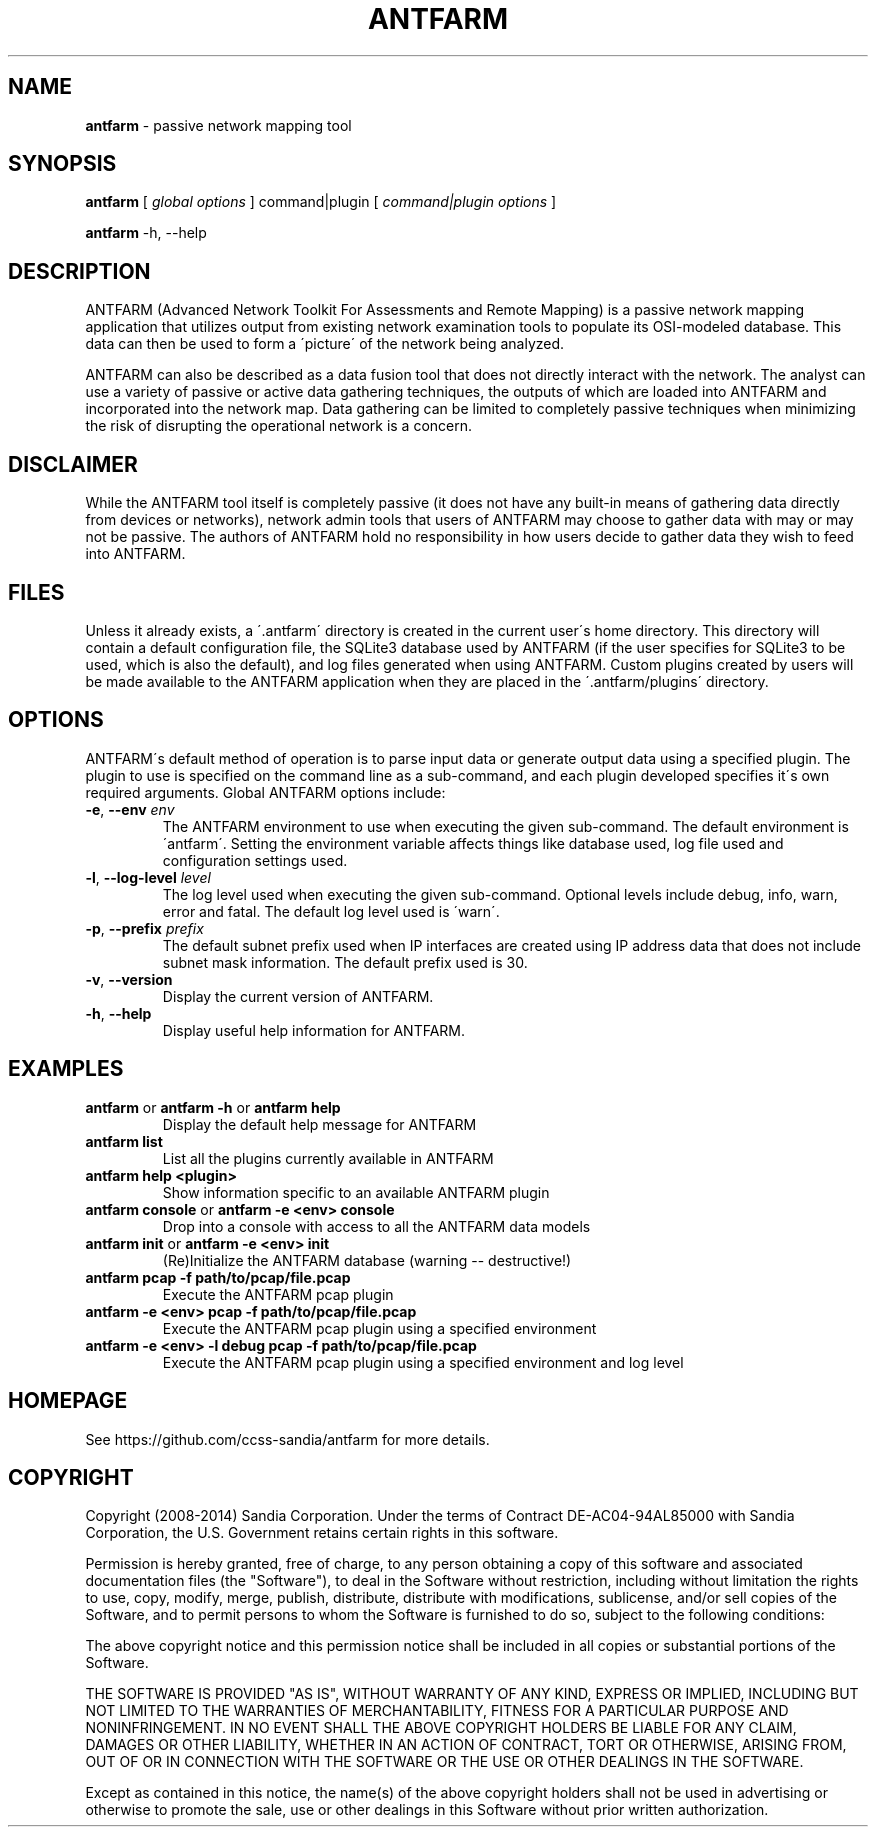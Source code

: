 .\" generated with Ronn/v0.7.3
.\" http://github.com/rtomayko/ronn/tree/0.7.3
.
.TH "ANTFARM" "1" "March 2014" "" ""
.
.SH "NAME"
\fBantfarm\fR \- passive network mapping tool
.
.SH "SYNOPSIS"
\fBantfarm\fR [ \fIglobal options\fR ] command|plugin [ \fIcommand|plugin options\fR ]
.
.P
\fBantfarm\fR \-h, \-\-help
.
.SH "DESCRIPTION"
ANTFARM (Advanced Network Toolkit For Assessments and Remote Mapping) is a passive network mapping application that utilizes output from existing network examination tools to populate its OSI\-modeled database\. This data can then be used to form a \'picture\' of the network being analyzed\.
.
.P
ANTFARM can also be described as a data fusion tool that does not directly interact with the network\. The analyst can use a variety of passive or active data gathering techniques, the outputs of which are loaded into ANTFARM and incorporated into the network map\. Data gathering can be limited to completely passive techniques when minimizing the risk of disrupting the operational network is a concern\.
.
.SH "DISCLAIMER"
While the ANTFARM tool itself is completely passive (it does not have any built\-in means of gathering data directly from devices or networks), network admin tools that users of ANTFARM may choose to gather data with may or may not be passive\. The authors of ANTFARM hold no responsibility in how users decide to gather data they wish to feed into ANTFARM\.
.
.SH "FILES"
Unless it already exists, a \'\.antfarm\' directory is created in the current user\'s home directory\. This directory will contain a default configuration file, the SQLite3 database used by ANTFARM (if the user specifies for SQLite3 to be used, which is also the default), and log files generated when using ANTFARM\. Custom plugins created by users will be made available to the ANTFARM application when they are placed in the \'\.antfarm/plugins\' directory\.
.
.SH "OPTIONS"
ANTFARM\'s default method of operation is to parse input data or generate output data using a specified plugin\. The plugin to use is specified on the command line as a sub\-command, and each plugin developed specifies it\'s own required arguments\. Global ANTFARM options include:
.
.TP
\fB\-e\fR, \fB\-\-env\fR \fIenv\fR
The ANTFARM environment to use when executing the given sub\-command\. The default environment is \'antfarm\'\. Setting the environment variable affects things like database used, log file used and configuration settings used\.
.
.TP
\fB\-l\fR, \fB\-\-log\-level\fR \fIlevel\fR
The log level used when executing the given sub\-command\. Optional levels include debug, info, warn, error and fatal\. The default log level used is \'warn\'\.
.
.TP
\fB\-p\fR, \fB\-\-prefix\fR \fIprefix\fR
The default subnet prefix used when IP interfaces are created using IP address data that does not include subnet mask information\. The default prefix used is 30\.
.
.TP
\fB\-v\fR, \fB\-\-version\fR
Display the current version of ANTFARM\.
.
.TP
\fB\-h\fR, \fB\-\-help\fR
Display useful help information for ANTFARM\.
.
.SH "EXAMPLES"
.
.TP
\fBantfarm\fR or \fBantfarm \-h\fR or \fBantfarm help\fR
Display the default help message for ANTFARM
.
.TP
\fBantfarm list\fR
List all the plugins currently available in ANTFARM
.
.TP
\fBantfarm help <plugin>\fR
Show information specific to an available ANTFARM plugin
.
.TP
\fBantfarm console\fR or \fBantfarm \-e <env> console\fR
Drop into a console with access to all the ANTFARM data models
.
.TP
\fBantfarm init\fR or \fBantfarm \-e <env> init\fR
(Re)Initialize the ANTFARM database (warning \-\- destructive!)
.
.TP
\fBantfarm pcap \-f path/to/pcap/file\.pcap\fR
Execute the ANTFARM pcap plugin
.
.TP
\fBantfarm \-e <env> pcap \-f path/to/pcap/file\.pcap\fR
Execute the ANTFARM pcap plugin using a specified environment
.
.TP
\fBantfarm \-e <env> \-l debug pcap \-f path/to/pcap/file\.pcap\fR
Execute the ANTFARM pcap plugin using a specified environment and log level
.
.SH "HOMEPAGE"
See https://github\.com/ccss\-sandia/antfarm for more details\.
.
.SH "COPYRIGHT"
Copyright (2008\-2014) Sandia Corporation\. Under the terms of Contract DE\-AC04\-94AL85000 with Sandia Corporation, the U\.S\. Government retains certain rights in this software\.
.
.P
Permission is hereby granted, free of charge, to any person obtaining a copy of this software and associated documentation files (the "Software"), to deal in the Software without restriction, including without limitation the rights to use, copy, modify, merge, publish, distribute, distribute with modifications, sublicense, and/or sell copies of the Software, and to permit persons to whom the Software is furnished to do so, subject to the following conditions:
.
.P
The above copyright notice and this permission notice shall be included in all copies or substantial portions of the Software\.
.
.P
THE SOFTWARE IS PROVIDED "AS IS", WITHOUT WARRANTY OF ANY KIND, EXPRESS OR IMPLIED, INCLUDING BUT NOT LIMITED TO THE WARRANTIES OF MERCHANTABILITY, FITNESS FOR A PARTICULAR PURPOSE AND NONINFRINGEMENT\. IN NO EVENT SHALL THE ABOVE COPYRIGHT HOLDERS BE LIABLE FOR ANY CLAIM, DAMAGES OR OTHER LIABILITY, WHETHER IN AN ACTION OF CONTRACT, TORT OR OTHERWISE, ARISING FROM, OUT OF OR IN CONNECTION WITH THE SOFTWARE OR THE USE OR OTHER DEALINGS IN THE SOFTWARE\.
.
.P
Except as contained in this notice, the name(s) of the above copyright holders shall not be used in advertising or otherwise to promote the sale, use or other dealings in this Software without prior written authorization\.
